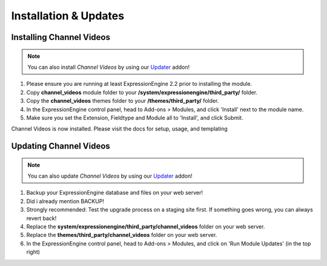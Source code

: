 ######################
Installation & Updates
######################

Installing Channel Videos
==========================

.. note:: You can also install *Channel Videos* by using our `Updater <http://www.devdemon.com/updater/>`_ addon!

#. Please ensure you are running at least ExpressionEngine 2.2 prior to installing the module.
#. Copy **channel_videos** module folder to your **/system/expressionengine/third_party/** folder.
#. Copy the **channel_videos** themes folder to your **/themes/third_party/** folder.
#. In the ExpressionEngine control panel, head to Add-ons > Modules, and click 'Install' next to the module name.
#. Make sure you set the Extension, Fieldtype and Module all to 'Install', and click Submit.

Channel Videos is now installed. Please visit the docs for setup, usage, and templating


Updating Channel Videos
========================

.. note:: You can also update *Channel Videos* by using our `Updater <http://www.devdemon.com/updater/>`_ addon!

#. Backup your ExpressionEngine database and files on your web server!
#. Did i already mention BACKUP!
#. Strongly recommended: Test the upgrade process on a staging site first. If something goes wrong, you can always revert back!
#. Replace the **system/expressionengine/third_party/channel_videos** folder on your web server.
#. Replace the **themes/third_party/channel_videos** folder on your web server.
#. In the ExpressionEngine control panel, head to Add-ons > Modules, and click on 'Run Module Updates' (in the top right)
